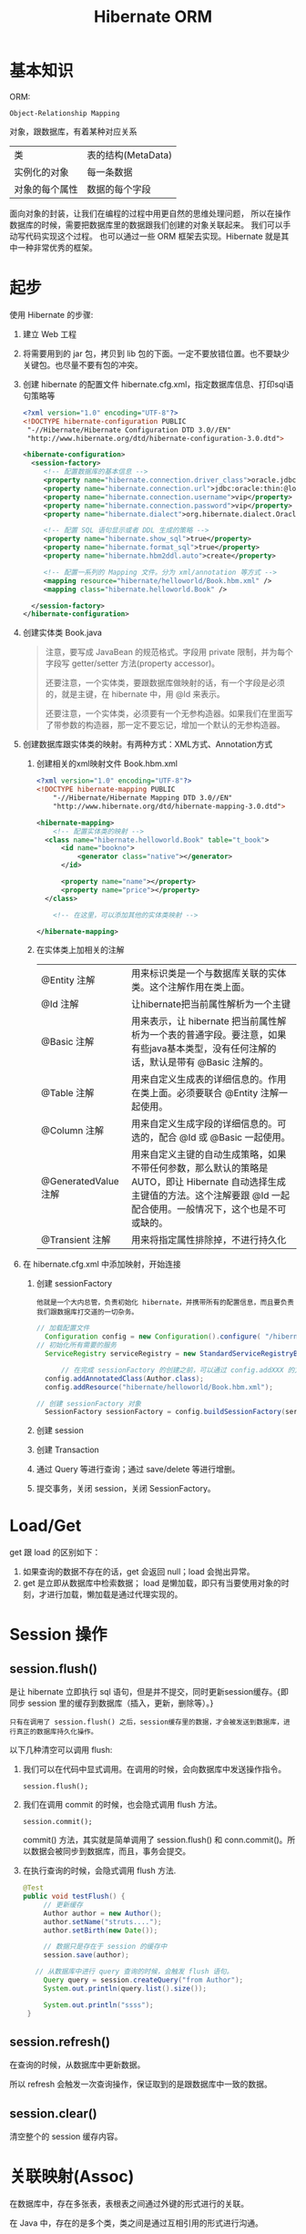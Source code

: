#+TITLE: Hibernate ORM



* 基本知识
ORM:
: Object-Relationship Mapping
对象，跟数据库，有着某种对应关系
| 类             | 表的结构(MetaData) |
| 实例化的对象   | 每一条数据         |
| 对象的每个属性 | 数据的每个字段     |

面向对象的封装，让我们在编程的过程中用更自然的思维处理问题，
所以在操作数据库的时候，需要把数据库里的数据跟我们创建的对象关联起来。
我们可以手动写代码实现这个过程。
也可以通过一些 ORM 框架去实现。Hibernate 就是其中一种非常优秀的框架。

* 起步
使用 Hibernate 的步骤:

1. 建立 Web 工程
2. 将需要用到的 jar 包，拷贝到 lib 包的下面。一定不要放错位置。也不要缺少关键包。也尽量不要有包的冲突。
3. 创建 hibernate 的配置文件 hibernate.cfg.xml，指定数据库信息、打印sql语句策略等
   #+BEGIN_SRC xml
   <?xml version="1.0" encoding="UTF-8"?>
   <!DOCTYPE hibernate-configuration PUBLIC
   	"-//Hibernate/Hibernate Configuration DTD 3.0//EN"
   	"http://www.hibernate.org/dtd/hibernate-configuration-3.0.dtd">
   
   <hibernate-configuration>
     <session-factory>
        <!-- 配置数据库的基本信息 -->
        <property name="hibernate.connection.driver_class">oracle.jdbc.driver.OracleDriver</property>
        <property name="hibernate.connection.url">jdbc:oracle:thin:@localhost:1521:orcl</property>
        <property name="hibernate.connection.username">vip</property>
        <property name="hibernate.connection.password">vip</property>
        <property name="hibernate.dialect">org.hibernate.dialect.Oracle10gDialect</property>
        
        <!-- 配置 SQL 语句显示或者 DDL 生成的策略 -->
        <property name="hibernate.show_sql">true</property>
        <property name="hibernate.format_sql">true</property>
        <property name="hibernate.hbm2ddl.auto">create</property>

        <!-- 配置一系列的 Mapping 文件。分为 xml/annotation 等方式 -->        
        <mapping resource="hibernate/helloworld/Book.hbm.xml" />
        <mapping class="hibernate.helloworld.Book" />

     </session-factory>
   </hibernate-configuration>
   #+END_SRC
4. 创建实体类 Book.java
	 #+BEGIN_QUOTE
	 注意，要写成 JavaBean 的规范格式。字段用 private 限制，并为每个字段写 getter/setter 方法(property accessor)。

   还要注意，一个实体类，要跟数据库做映射的话，有一个字段是必须的，就是主键，在 hibernate 中，用 @Id 来表示。

   还要注意，一个实体类，必须要有一个无参构造器。如果我们在里面写了带参数的构造器，那一定不要忘记，增加一个默认的无参构造器。
   #+END_QUOTE

5. 创建数据库跟实体类的映射。有两种方式：XML方式、Annotation方式
   1) 创建相关的xml映射文件 Book.hbm.xml
      #+BEGIN_SRC xml
      <?xml version="1.0" encoding="UTF-8"?>
      <!DOCTYPE hibernate-mapping PUBLIC 
          "-//Hibernate/Hibernate Mapping DTD 3.0//EN"
          "http://www.hibernate.org/dtd/hibernate-mapping-3.0.dtd">
           
      <hibernate-mapping>
	      <!-- 配置实体类的映射 -->
      	<class name="hibernate.helloworld.Book" table="t_book">
      		<id name="bookno">
      			<generator class="native"></generator>
      		</id>
      		
      		<property name="name"></property>
      		<property name="price"></property>
      	</class>

	      <!-- 在这里，可以添加其他的实体类映射 -->

      </hibernate-mapping>

      #+END_SRC

   2) 在实体类上加相关的注解
      | @Entity 注解         | 用来标识类是一个与数据库关联的实体类。这个注解作用在类上面。                                                                                                                    |
      | @Id 注解             | 让hibernate把当前属性解析为一个主键                                                                                                                                             |
      | @Basic 注解          | 用来表示，让 hibernate 把当前属性解析为一个表的普通字段。要注意，如果有些java基本类型，没有任何注解的话，默认是带有 @Basic 注解的。                                             |
      | @Table 注解          | 用来自定义生成表的详细信息的。作用在类上面。必须要联合 @Entity 注解一起使用。                                                                                                   |
      | @Column 注解         | 用来自定义生成字段的详细信息的。可选的，配合 @Id 或 @Basic 一起使用。                                                                                                                       |
      | @GeneratedValue 注解 | 用来自定义主键的自动生成策略，如果不带任何参数，那么默认的策略是 AUTO，即让 Hibernate 自动选择生成主键值的方法。这个注解要跟 @Id 一起配合使用。一般情况下，这个也是不可或缺的。 |
      | @Transient 注解      | 用来将指定属性排除掉，不进行持久化                                                                                                                                              |
     
6. 在 hibernate.cfg.xml 中添加映射，开始连接
   1) 创建 sessionFactory
      : 他就是一个大内总管，负责初始化 hibernate，并携带所有的配置信息，而且要负责我们跟数据库打交道的一切杂务。
			#+BEGIN_SRC java
      // 加载配置文件
   		Configuration config = new Configuration().configure( "/hibernate/helloworld/hello.cfg.xml");
      // 初始化所有需要的服务
   		ServiceRegistry serviceRegistry = new StandardServiceRegistryBuilder().applySettings(config.getProperties()).build();

			// 在完成 sessionFactory 的创建之前，可以通过 config.addXXX 的方式，动态添加实体类的映射信息
	  	config.addAnnotatedClass(Author.class);
  		config.addResource("hibernate/helloworld/Book.hbm.xml");

      // 创建 sessionFactory 对象
  		SessionFactory sessionFactory = config.buildSessionFactory(serviceRegistry);
			#+END_SRC

   2) 创建 session
   3) 创建 Transaction
   4) 通过 Query 等进行查询；通过 save/delete 等进行增删。
   5) 提交事务，关闭 session，关闭 SessionFactory。



* Load/Get
get 跟 load 的区别如下：
1. 如果查询的数据不存在的话，get 会返回 null；load 会抛出异常。
2. get 是立即从数据库中检索数据； load 是懒加载，即只有当要使用对象的时刻，才进行加载，懒加载是通过代理实现的。


* Session 操作
** session.flush()

是让 hibernate 立即执行 sql 语句，但是并不提交，同时更新session缓存。{即同步 session 里的缓存到数据库（插入，更新，删除等）。}

: 只有在调用了 session.flush() 之后，session缓存里的数据，才会被发送到数据库，进行真正的数据库持久化操作。

以下几种清空可以调用 flush:
1. 我们可以在代码中显式调用。在调用的时候，会向数据库中发送操作指令。
   : session.flush();

2. 我们在调用 commit 的时候，也会隐式调用 flush 方法。
   : session.commit();
   commit() 方法，其实就是简单调用了 session.flush() 和 conn.commit()。所以数据会被同步到数据库，而且，事务会提交。

3. 在执行查询的时候，会隐式调用 flush 方法.
   #+BEGIN_SRC java
   @Test
   public void testFlush() {
  		// 更新缓存
  		Author author = new Author();
  		author.setName("struts....");
  		author.setBirth(new Date());
  		
  		// 数据只是存在于 session 的缓存中
  		session.save(author);

      // 从数据库中进行 query 查询的时候，会触发 flush 语句。  		
  		Query query = session.createQuery("from Author");
  		System.out.println(query.list().size());
  		
  		System.out.println("ssss");
  	}
   #+END_SRC


** session.refresh()

在查询的时候，从数据库中更新数据。

所以 refresh 会触发一次查询操作，保证取到的是跟数据库中一致的数据。


** session.clear()

清空整个的 session 缓存内容。


* 关联映射(Assoc)

在数据库中，存在多张表，表根表之间通过外键的形式进行的关联。

在 Java 中，存在的是多个类，类之间是通过互相引用的形式进行沟通。

ORM 的主要是用面向对象的思维去操作数据库。

所以，在操作 Java 中的对象，或者修改对象之间的关系的时候，ORM 框架能够帮我们完成相应的数据库的修改。

我们需要在 Java 中设置类之间的相互关系，ORM 框架（hibernate）才能够正确的进行这种转换。

我们可以通过 xml 或者 annotation 的形式，声明类之间的关系，hibernate 才能正确将这种关系映射到数据库操作上。

目前为止，先模仿，后理解。练习越多，越明白。只看不练，空把式。

** 一对一（主键关联）

[例] IdCard 和 Person 是一对一的关联关系

*XML 的配置方式：*
#+BEGIN_SRC xml
  <!-- 在其中一端，配置 One-To-One 节点 -->
  <one-to-one name="person" class="hibernate.Person" />


  <!-- 在另一端，配置 One-To-One 节点，注意，要加上Constrained="true" -->
  <!-- 而且要配置主键的生成方式为 foreign. -->
  <id name="id" type="int">
    <column name="ID" />
    <generator class="foreign">
      <param name="property">person</param>
    </generator>
  </id>
  <one-to-one name="IdCard" class="hibernate.IdCard" constrained="true" />

#+END_SRC

*Anno 的配置方式：*
#+BEGIN_SRC java
  class Person {
      @OneToOne
      @JoinColumn
      private IdCard idcard;
  }

  class IdCard {
      @OneToOne
      @JoinColumn
      private Person person;
  }
#+END_SRC

** 一对一（外键关联）

*XML 的形式：*
#+BEGIN_SRC xml
  <!-- 在其中一端 ManyToOne 和 unique 配合，产生一对一的结果，生成相应外键 -->
  <many-to-one name="school" class="School" unique="true" />

  <!-- 在另一端 -->
  <one-to-one name="master" class="Master" property-ref="school" />
#+END_SRC


*Anno 的形式：*
#+BEGIN_SRC java
  class Person {
      @OneToOne
      @JoinColumn(mappedBy="person")
      private Card card;
  }

  class Card {
      @ManyToOne
      @JoinColumn(name="cardid")
      private Person person;
  }
#+END_SRC

** 多对一（单向）
#+BEGIN_SRC java
  // 例如，一本书，肯定有一个作者，而 author 属性不是一个简单类型，而是一个对象的引用。
  // 书跟作者是一个多对一的关系，也就是一个作者有多本书
  // 在这种情况之下，我们需要用 @ManyToOne 注解 或者用 <many-to-one /> 标签去定义这个属性跟表字段之间的映射。
  // many-to-one，这个标签的作用是为所在的列，添加一个外键约束。如果不显式指定 column 名字的话，那么默认生成的名字是 属性名_索引的主键名
  @Entity
  class Book {
    @ManyToOne
    private Author author;
  }
#+END_SRC

many-to-one 可以设置 lazy=(false|proxy|no-proxy), fetch=(select|join)。

** 一对多（单向）

比如，Father 和 Son 是一对多关联

*XML 方式：*
#+BEGIN_SRC xml
  <set name="sons" cascade="save-update" lazy="extra" fetch="select">
    <key column="father_id"></key>
    <one-to-many class="Son" />
  </set>
#+END_SRC

lazy 有下面几个选项： false/true/extra。默认是 true。
- 如果设置为 false，那么立即加载，加载的方式是多条 select 语句。
- 如果设置为 true，会启用懒加载。只有在调用 books 的任何方法时，才会去初始化列表，从而触发从数据库中查询图书列表的请求。
- 如果设置为 extra，也会启用懒加载，但是是更加智能化的懒加载。这时候，如果去调用 books.size() 或 books.contains() 等方法时，并不会真正的初始化图书列表。这样能尽可能节省资源。

fetch 有以下几个选项：
- 如果设置了 select，那么，查询的是多条 select 语句。这是默认值。
- 如果设置了 join，那么 lazy 的设置会无效，会变成立即加载。加载的语句为 left join 方式
- 如果设置了 subselect，那么多个查询会尽量合并成子查询形式



*Anno 方式：*

实现一对多的单向关联，只需在代表一的实体中使用 @OneToMany 映射标注，代表多的实体不需要使用任何映射标注。

如果只注明 @OneToMany，会通过建立第三方表来保存关系。如果额外添加 @JoinColumn 标注，则会在多的一方增加一个外键列来保存关系。

通过 cascade 可以设置级联属性；通过 fetch 可以设置是否采用懒加载；通过 @Fetch 注解可以指定查询语句的形式。

#+BEGIN_SRC java
  // 单向关系，只需要在一方加注解即可
  @Entity
  class Father {
      @OneToMany(cascade=CascadeType.ALL, fetch=FetchType.LAZY)
      @JoinColumn("father_id")   // 这一句导致不会出现中间表，并在 son 表中添加名为 father_id 的外键列。
      private Set<Son> sons = new HashSet<Son>();
  }
#+END_SRC

** 一对多（双向）

在JPA规范中，一对多的双向关系只能由多端(Son)来维护。

在代表多的一端(son)，注解 @ManyToOne，并由 @JoinColumn 设置 son 中的关联字段（外键）。\\
在代表一的一端(father)，注解 @OneToMany，并由参数的 mappedBy="father" 属性标注为关系被维护端。


*XML 方式：*
#+BEGIN_SRC xml
  <set name=sons" inverse="true">
    <key column="father_id"></key>
    <one-to-many class="Son" />
  </set>

  <many-to-one name="father" column="father_id" class="Father" />
#+END_SRC



*Anno 方式：*
#+BEGIN_SRC java
  // 主端，多
  @Entity
  class Son {
      @ManyToOne(optional=false)       // optional的意思是，father 不能为空
      @JoinColumn(name="father_id")    // 设置在son表中的关联字段(外键)
      private Father father;
  }

  // 从端，一
  class Father {
      @OneToMany(mappedBy="father", fetch=FetchType.LAZY)
      private Set<Son> sons = new HashSet<Son>();
  }
#+END_SRC

可以看到，生成的只有两张表， SON/FATHER，SON 持有关联到 FATHER 的外键。

首先，必须要保证 上面的 column 跟下面的 column 要一致，否则，会在创建表的时候，生成重复的字段，产生不必要的问题。

其次，要在 set 上面配置 inverse="true"，否则，会在生成语句的时候，产生很多很多的冗余。在一对多双向关系中，一般情况下，要在多的一边设置 inverse。

还要注意，在保存的时候，要先保存 1 的一方，否则，会产生很多不必要的 update 语句，从而影响效率。

** 多对多（双向）
JPA中使用 @ManyToMany 来注解多对多的关系，由一个关联表来维护。可以指定某一方为关系维护者。

多对多关系中一般不设置级联操作。

如果已经绑定了多对多的关系，不能直接删除从断，需要主端解除绑定再删除。但可以直接删除主端。

#+BEGIN_SRC java
  @Entity
  class Player {
    @ManyToMany
    @JoinTable(name="player_game", joinColumns=@JoinColumn(name="player_id"), inverseJoinColumns=@JoinColumn(name="game_id"))
    // 关系维护端，负责多对多关系的绑定和解除
    // 可以不指定 @JoinTable，那么中间表、外键名等就会采用默认值
    private Set<Game> games = new HashSet<>();
  }


  @Entity
  class Game {
    @ManyToMany(mappedBy="games")
    private Set<Player> players = new HashSet<>();
  }

#+END_SRC

* 继承(Inheritance)
开发的时候用的不是特别多。
** subclass
#+BEGIN_SRC java
  @Inheritance(strategy=InheritanceType.SINGLE_TABLE)
  @DiscriminatorColumn(name="xxx")
  @DiscriminatorValue(value="e")
  class Dog extents Animal { ... }
#+END_SRC

特点：
- 只有一张表，查询快速
- 使用了区别列
- 子类独有列不能添非空约束
- 继承层次深则冗余字段很多

** joined-class
#+BEGIN_SRC java
  @Inheritance(strategy=InheritanceType.JOINED)
  @Entity
  @PrimaryKeyJoinColumn(name="xxx")
  class Dog extents Animal { ... }
#+END_SRC

特点：
- 查询父类记录，做一个左连接查询
- 查询子记录，做一个内联接查询
- 查询效率略低
- 没有冗余的字段

** union-subclass
#+BEGIN_SRC java
  @Inheritance(strategy=InheritanceType.TABLE_PER_CLASS)
#+END_SRC

特点：
- 每个实现类都有一个独立的表
- 查子类不错，查父类需要union
- 但存在冗余字段
- 若更新父表的字段，效率较低
* 级联（Cascade）

在利用 hibernate 对实体类对象进行持久化(如 session.save)的时候，需要保证里面引用的对象已经处于持久化状态。

否则，会出现以下异常
: org.hibernate.TransientObjectException: object references an unsaved transient instance - save the transient instance before flushing: hibernate.assoc.many2one.Author

解决方案有以下两种：
1. 在保存对象前，对所有引用到的对象先执行持久化操作。
2. 在实体类中，为这些引用到的对象，设置合适的级联属性。这样的话，hibernate 会在保存对象的时候，自动将引用到的还没有持久化的对象进行持久化。

级联可以通过注解的形式进行配置，也可以通过 XML 的形式进行配置。
: @ManyToOne(cascade=CascadeType.PERSIST)
: <many-to-one cascade="save-update" />

大抵有如下几种：
: none：在保存，删除或修改当前对象时，不对其附属对象（关联对象）进行级联操作，它是默认值。 
: save-update：在保存，更新当前对象时，级联保存，更新附属对象（临时对象、游离对象）。 
: delete：在删除当前对象时，级联删除附属对象。 
: all：所有情况下均进行级联操作，即包含 save-update 和 delete 操作


在我们的开发环境中，设置好 cascade 会让我们的代码更整洁，测试更方便。但是，在工业环境中，不建议使用任何 cascade 设置。

* 懒加载
可以通过 fetch 属性 配置懒加载，FetchType.EAGER 指定非懒加载，FetchType.Lazy 指定使用懒加载。

可以通过 @Fetch 注解配置懒加载策略。

* 检索策略

把握的原则是：
1. 不浪费内存
2. 更高的效率。(如尽量少的sql语句)

类级别的检索策略：
- 分为立即检索 和 延迟检索
- 类级别检索策略可以通过<class>的 lazy 属性进行控制
- class 的 lazy 仅对 load() 方法有效
- 延迟检索返回的是代理对象。所以注意不要发生懒加载异常。
- class 的 batch-size，全局批量模式

<set>元素的检索策略：
- lazy，决定集合被初始化的时机，true/false/extra
- Hibernate.initialize() 调用代码显式初始化
- fetch 的选项有："select"，"subselect"，"join"，它们决定查询的形式和时机
- 若把 fetch 设置为 subselect，会通过子查询的方式来初始化所有 set 集合。
  子查询作为 where 的 in 条件出现。此时 lazy 有效，batch-size 失效。
- 若把 fetch 设置为 join，迫切使用左连接，lazy 会失效。
- hql 查询会忽略 fetch=join 的取值
- batch-size，设定批量查询数量，用于减少 select 次数、提高检索性能
- order-by 在查询时对集合中的元素进行排序，使用的是表的字段名。会在 sql 语句中添加 order by 段。

<many-to-one>的检索策略:
- lazy 取值 proxy/no-proxy/false

<property /> 的检索策略:
- lazy 取值 true/false

* 检索方式
** HQL
- 基本用法
- 分页查询
- 投影查询
- NamedQuery
- 内外连接
** QBC
** SQLQuery
- 基本语法
- 增加条件（addScalar）
- 返回结果（addEntity）
* 二级缓存
1. 加入 hibernate-ehcache.jar 及关联包
2. 创建/复制 ehcachexml 到类路径
3. 配置 hibernate.cfg.xml
   : <property name="cache.user_second_level_cache">true</property>
   : <property name="cache.cache.region.factory_class">org.hibernate.cache.ehcache.EhCacheRegionFactory</property>
4. 配置要被缓存的类
   - 在 hibernate.cfg.xml 中配置
     : <class-cache usage="read-only" class="ccc.hibernate.cache.Employee"/>
   - 在 .hbm.xml 中添加
     : <cache usage="read-only"/>
   - 在类或集合上添加
     : @Cache(usage=CacheConcurrencyStrategy.READ_WRITE)


* 乐观锁、悲观锁
* Java 提高
** 日期与时间
*** Date 类
这是 java 最开始就有的类，用来处理时间。
#+BEGIN_SRC java
// 获取当前时间
Date now = new Date();
// 打印时间，显式格式为 Thu Nov 03 16:31:56 CST 2016
System.out.println(now);
// 获取时间中的年、月、日等
System.out.println(now.getYear()); // 注意，这样得到的是一个减去了 1990 的年份。
// 得到从 1970 年到现在经过的毫秒数
System.out.println(now.getTime());
// 所以得到两个时间相差多少一般这样表示
long duration = date1.getTime() - date2.getTime();

// 得到指定日期的时间
Date time1 = new Date(12212221);
Date time2 = new Date("19900202");
Date time3 = new Date(1990, 1, 14);  // 注意，月份从0开始计算。1这条语句表示 1990年2月14日
// 通过 SimpleDateFormat 的形式得到指定格式的日期
Date time4 = new SimpleDateFormat("yyyyMMdd").parse("20050205");

#+END_SRC

*** Calendar 类

后来由于 Date 类在处理国际化方面的一些局限，现在推荐用 Calendar 类代替 Date 类。
#+BEGIN_SRC java
// 获取当前时间
Calendar c = Calendar.getInstance();
// 通过 getTime 获得 Date 对象。通过下面语句，打印当前时间
System.out.println(c.getTime());
// 通过下面语句，获取年月日等
System.out.println(c.get(Calendar.YEAR));

// 通过下面语句，初始化一个具体时间
c.set(1999, 2, 4);
// 或者通过时间类型得到
c.setTime(new Date());
// 或者，通过直接实例化一个 Calendar 的实现类：
Calendar cc = new GregorianCalendar(1998,3,11);
// 下面语句得到 1970 年来的 long 值
System.out.println(cc.getTimeInMillis);

#+END_SRC


*** 其它

通过以上代码看以看到，通过 calendar.setTime()/getTime() 方法可以实现 Date/Calendar 对象的转换。

另外，为了方便， System 下面有个静态方法，也可以获取 1970 年到现在过了多少毫秒，返回时 long 值：、
: System.currentTimeMillis();
这个非常常用。



** getter 代码，实现更好的封装

#+BEGIN_SRC java
@Test
public void testGetterDate() throws Exception {
	Author author = new Author();
	author.setName("张三");
	author.setBirth(new SimpleDateFormat("yyyy-MM-dd").parse("1993-04-14"));
	
	System.out.println("用户创建成功。");
	
	// 接下来获取年龄，有如下方式：

	// 第一种写法：
	System.out.println("1. 年龄：" + (new Date().getYear() - author.getBirth().getYear()));

	// 第二种方法，创建一个静态方法，通过调用，获取年龄：
	System.out.println("2. 年龄：" + BirthUtil.calAge(author.getBirth()));

	// 第三种，在 author 类中，增加年龄字段。因为年龄也是人的一个属性。
	// 这样能更好的体现面向对象的思想：封装。
	// 因为年龄跟生日有关系，所以不需要显式赋值，如果想获取，那么通过下面的方式：
	System.out.println("3. 年龄：" + author.getAge());
}


// 在 getter 方法中，可以写一些具体的逻辑。
// 这里通过生日的字段，计算年龄。当调用这个 getter 方法的时候，才开始计算。
// 而年龄这个值，不需要保存到数据库中。所以上面需要增加一个 @Transient 注解，将其排出在外。
// 这种处理方式，是非常常见的。尤其在 getter/setter 方法中，添加自己的逻辑，有时候，会使代码变得便捷。
class Author {
  private int age;
  // ... others
  public int getAge() {
		return age == 0 ? BirthUtil.calAge(birth) : age;
  }
}


// 根据生日计算年龄的静态方法
class BirthUtil {
	public static int calAge(Date birth) {
  	Calendar cal = Calendar.getInstance();
  	int now = cal.get(Calendar.YEAR);
  	cal.setTime(birth);
  	return now - cal.get(Calendar.YEAR);
	}
}

#+END_SRC

